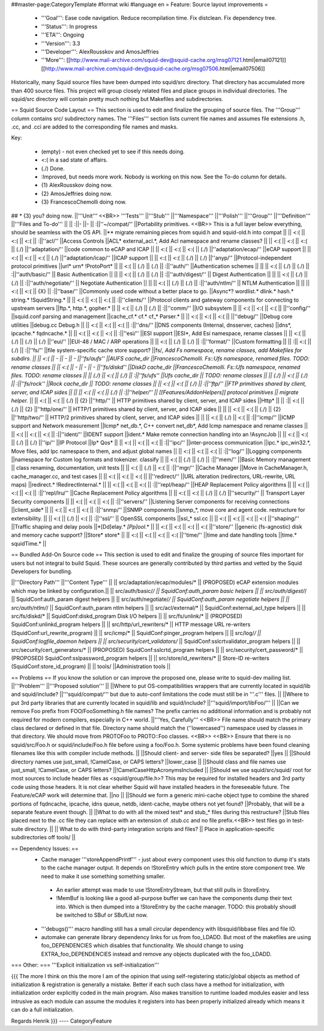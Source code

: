 ##master-page:CategoryTemplate
#format wiki
#language en
= Feature: Source layout improvements =
 * '''Goal''': Ease code navigation. Reduce recompilation time. Fix distclean. Fix dependency tree.
 * '''Status''': In progress
 * '''ETA''': Ongoing
 * '''Version''': 3.3
 * '''Developer''': AlexRousskov and AmosJeffries
 * '''More''': [[http://www.mail-archive.com/squid-dev@squid-cache.org/msg07121.html|email07121]] [[http://www.mail-archive.com/squid-dev@squid-cache.org/msg07506.html|email07506]]

Historically, many Squid source files have been dumped into squid/src directory. That directory has accumulated more than 400 source files. This project will group closely related files and place groups in individual directories. The squid/src directory will contain pretty much nothing but Makefiles and subdirectories.

== Squid Source Code Layout ==
This section is used to edit and finalize the grouping of source files. The '''Group''' column contains src/ subdirectory names. The '''Files''' section lists current file names and assumes file extensions .h, .cc, and .cci are added to the corresponding file names and masks.

Key:

 * (empty) - not even checked yet to see if this needs doing.
 * <:( in a sad state of affairs.
 * (./) Done.
 * :\ Improved, but needs more work. Nobody is working on this now. See the To-do column for details.
 * {1} AlexRousskov doing now.
 * {2} AmosJeffries doing now.
 * {3} FrancescoChemolli doing now.

## * {3} you? doing now.
||'''Unit''' <<BR>> '''Tests''' ||'''Stub''' ||'''Namespace''' ||'''Polish''' ||'''Group''' ||'''Definition''' ||'''Files and To-do''' ||
|| :\ ||- ||- || :\ ||''~/compat/'' ||Portability primitives. <<BR>> This is a full layer below everything, should be seamless with the OS API. ||** migrate remaining pieces from squid.h and squid-old.h into compat ||
|| <:( || <:( || <:( || :\ ||''acl/'' ||Access Controls ||ACL* external_acl.*, Add Acl namespace and rename classes? ||
|| <:( || <:( || <:( || (./) ||''adaptation/'' ||code common to eCAP and ICAP ||
|| <:( || <:( || <:( || (./) ||''adaptation/ecap/'' ||eCAP support ||
|| <:( || <:( || <:( || (./) ||''adaptation/icap/'' ||ICAP support ||
|| <:( || <:( || (./) || (./) ||''anyp/'' ||Protocol-independent protocol primitives ||url* urn* !ProtoPort* ||
|| <:( || (./) || (./) || :\ ||''auth/'' ||Authentication schemes || ||
|| <:( || (./) || (./) || :\ ||''auth/basic/'' || Basic Authentication || ||
|| <:( || (./) || (./) || :\ ||''auth/digest/'' || Digest Authentication || ||
|| <:( || (./) || (./) || :\ ||''auth/negotiate/'' || Negotiate Authentication || ||
|| <:( || (./) || (./) || :\ ||''auth/ntlm/'' || NTLM Authentication || ||
|| <:( || <:( || {X} || :\ ||''base/'' ||Commonly used code without a better place to go. ||Async*?  wordlist.* dlink.* hash.* string.* !SquidString.* ||
|| <:( || <:( || <:( || :\ ||''clients/'' ||Protocol clients and gateway components for connecting to upstream servers ||ftp.*, http.*, gopher.* ||
|| <:( || (./) || (./) || :\ ||''comm/'' ||I/O subsystem ||
|| <:( || <:( || <:( || ||''config/'' ||squid.conf parsing and management ||cache_cf.* cf.* cf_* Parser.* ||
|| <:( || <:( || <:( || ||''debug/'' ||Debug core utilities ||debug.cc Debug.h ||
|| <:( || <:( || <:( || :\ ||''dns/'' ||DNS components (Internal, dnsserver, caches) ||dns*, ipcache.* fqdncache.* ||
|| <:( || <:( || <:( || :\ ||''esi/'' ||ESI support ||ESI*, Add Esi namespace, rename classes ||
|| <:( || (./) || (./) || (./) ||''eui/'' ||EUI-48 / MAC / ARP operations ||
|| <:( || (./) || (./) || :\ ||''format/'' ||Custom formatting ||
|| :\ || <:( || (./) || :\ ||''fs/'' ||file system-specific cache store support? ||fs/*, Add Fs namespace, rename classes, add Makefiles for subdirs. ||
|| <:( || - || - || - ||''fs/aufs'' ||AUFS cache_dir ||FrancescoChemolli. Fs::Ufs namespace, renamed files. TODO: rename classes ||
|| <:( || - || - || - ||''fs/diskd'' ||DiskD cache_dir ||FrancescoChemolli. Fs::Ufs namespace, renamed files. TODO: rename classes ||
|| (./) || <:( || (./) || :\ ||''fs/ufs'' ||Ufs cache_dir || TODO: rename classes ||
|| (./) || <:( || (./) || :\ ||''fs/rock'' ||Rock cache_dir || TODO: rename classes ||
|| <:( || <:( || (./) || :\ ||''ftp/'' ||FTP primitives shared by client, server, and ICAP sides || ||
|| <:( || <:( || (./) || :\ ||''helper/'' || [[Features/AddonHelpers]] protocol primitives || migrate helper.* ||
|| <:( || <:( || (./) || {2} ||''http/'' || HTTP primitives shared by client, server, and ICAP sides ||Http* ||
|| :\ || <:( || (./) || {2} ||''http/one/'' || HTTP/1 primitives shared by client, server, and ICAP sides || ||
|| <:( || <:( || (./) || {2} ||''http/two/'' || HTTP/2 primitives shared by client, server, and ICAP sides || ||
|| <:( || (./) || <:( || :\ ||''icmp/'' ||ICMP support and Network measurement ||Icmp* net_db.*, C++ convert net_db*, Add Icmp namespace and rename classes ||
|| <:( || <:( || <:( || :\ ||''ident/'' ||IDENT support ||ident.* Make remote connection handling into an !AsyncJob ||
|| <:( || <:( || (./) || (./) ||''ip/'' ||IP Protocol ||Ip* Qos* ||
|| <:( || <:( || <:( || :\ ||''ipc/'' ||inter-process communication ||ipc.* ipc_win32.*, Move files, add Ipc namespace to them, and adjust global names ||
|| <:( || <:( || <:( || :\ ||''log/'' ||Logging components ||namespace for Custom log formats and tokenizer. classify ||
|| <:( || (./) || (./) || :\ ||''mem/'' ||Basic Memory management || class renaming, documentation, unit tests ||
|| <:( || (./) || <:( || :\ ||''mgr/'' ||Cache Manager ||Move in CacheManager.h, cache_manager.cc, and test cases ||
|| <:( || <:( || <:( || ||''redirect/'' ||URL alteration (redirectors, URL-rewrite, URL maps) ||redirect.* !RedirectInternal.* ||
|| <:( || <:( || <:( || :\ ||''repl/heap/'' ||HEAP Replacement Policy algorithms ||
|| <:( || <:( || <:( || :\ ||''repl/lru/'' ||Cache Replacement Policy algorithms ||
|| <:( || <:( || (./) || (./) ||''security/'' || Transport Layer Security components ||
|| <:( || <:( || <:( || :\ ||''servers/'' ||Listening Server components for receiving connections ||client_side* ||
|| <:( || <:( || <:( || :\ ||''snmp/'' ||SNMP components ||snmp_*, move core and agent code. restructure for extensibility. ||
|| <:( || (./) || <:( || :\ ||''ssl/'' || OpenSSL components ||ssl_* ssl.cc ||
|| <:( || <:( || <:( || <:( ||''shaping/'' ||Traffic shaping and delay pools ||*[Dd]elay.* *[Pp]ool*.* ||
|| <:( || <:( || <:( || <:( ||''store/'' ||generic (fs-agnostic) disk and memory cache support? ||Store* store* ||
|| <:( || <:( || <:( || <:( ||''time/'' ||time and date handling tools ||time.* squidTime.* ||


== Bundled Add-On Source code ==
This section is used to edit and finalize the grouping of source files important for users but not integral to build Squid. These sources are generally contributed by third parties and vetted by the Squid Developers for bundling.

||'''Directory Path''' ||'''Content Type''' ||
|| src/adaptation/ecap/modules/* || (PROPOSED) eCAP extension modules which may be linked by configuration.||
|| src/auth/basic/*/ || SquidConf:auth_param basic helpers ||
|| src/auth/digest/*/ || SquidConf:auth_param digest helpers ||
|| src/auth/negotiate/*/ || SquidConf:auth_param negotiate helpers ||
|| src/auth/ntlm/*/ || SquidConf:auth_param ntlm helpers ||
|| src/acl/external/* || SquidConf:external_acl_type helpers ||
|| src/fs/diskd/* || SquidConf:diskd_program Disk I/O helpers ||
|| src/fs/unlink/* || (PROPOSED) SquidConf:unlinkd_program helpers ||
|| src/http/url_rewriters/* || HTTP message URL re-writers (SquidConf:url_rewrite_program) ||
|| src/icmp/* || SquidConf:pinger_program helpers ||
|| src/log/*/ || SquidConf:logfile_daemon helpers ||
|| src/security/cert_validators/* || SquidConf:sslcrtvalidator_program helpers ||
|| src/security/cert_generators/* || (PROPOSED) SquidConf:sslcrtd_program helpers ||
|| src/security/cert_password/* || (PROPOSED) SquidConf:sslpassword_program helpers ||
|| src/store/id_rewriters/* || Store-ID re-writers (SquidConf:store_id_program) ||
|| tools/ ||Administration tools ||


== Problems ==
If you know the solution or can improve the proposed one, please write to squid-dev mailing list.
||'''Problem''' ||'''Proposed solution''' ||
||Where to put OS-compatibilities wrappers that are currently located in squid/lib and squid/include? ||'''squid/compat/''' but due to auto-conf limitations the code must still be in '''.c''' files. ||
||Where to put 3rd party libraries that are currently located in squid/lib and squid/include? ||'''squid/import/libFoo/''' ||
||Can we remove Foo prefix from FOO/FooSomething.h file names? The prefix carries no additional information and is probably not required for modern compilers, especially in C++ world. ||'''Yes, Carefully''' <<BR>> File name should match the primary class declared or defined in that file. Directory name should match the (''lowercased'') namespace used by classes in that directory. We should move from PROTOFoo to PROTO::Foo classes. <<BR>> <<BR>> Ensure that there is no squid/src/Foo.h or squid/include/Foo.h file before using a foo/Foo.h. Some systemic problems have been found cleaning filenames like this with compiler include methods. ||
||Should client- and server- side files be separated? ||yes ||
||Should directory names use just_small, !CamelCase, or CAPS letters? ||lower_case ||
||Should class and file names use just_small, !CamelCase, or CAPS letters? ||!CamelCaseHttpAcronymsIncluded ||
||Should we use squid/src/squid/ root for most sources to include header files as <squid/group/file.h>? This may be required for installed headers and 3rd party code using those headers. It is not clear whether Squid will have installed headers in the foreseeable future. The Feature/eCAP work will determine that. ||no ||
||Should we form a generic mini-cache object type to combine the shared portions of fqdncache, ipcache, idns queue, netdb, ident-cache, maybe others not yet found? ||Probably, that will be a separate feature event though. ||
||What to do with all the mixed test* and stub_* files during this restructure? ||Stub files placed next to the .cc file they can replace with an extension of .stub.cc and no file prefix.<<BR>> test files go in test-suite directory. ||
|| What to do with third-party integration scripts and files? || Place in application-specific subdirectories off tools/ ||



== Dependency Issues: ==
 * Cache manager '''storeAppendPrintf''' - just about every component uses this old function to dump it's stats to the cache manager output. It depends on !StoreEntry which pulls in the entire store component tree.  We need to make it use something something smaller.
  * An earlier attempt was made to use !StoreEntryStream, but that still pulls in StoreEntry.
  * !MemBuf is looking like a good all-purpose buffer we can have the components dump their text into. Which is then dumped into a !StoreEntry by the cache manager. TODO: this probably shoudl be switched to SBuf or SBufList now.

 * '''debugs()''' macro handling still has a small circular dependency with libsquid/libbase files and file IO.

 * automake can generate library dependency links for us from foo_LDADD. But most of the makefiles are using foo_DEPENDENCIES which disables that functionality. We should change to using EXTRA_foo_DEPENDENCIES instead and remove any objects duplicated with the foo_LDADD.

=== Other: ===
'''Explicit initialization vs self-initialization'''

{{{
The more I think on this the more I am of the opinion that using
self-registering static/global objects as method of initialization &
registration is generally a mistake. Better if each such class have a
method for initialization, with initialization order explicitly coded in
the main program. Also makes transition to runtime loaded modules easier
and less intrusive as each module can assume the modules it registers
into has been properly initialized already which means it can do a full
initialization.

Regards
Henrik
}}}
----
CategoryFeature
